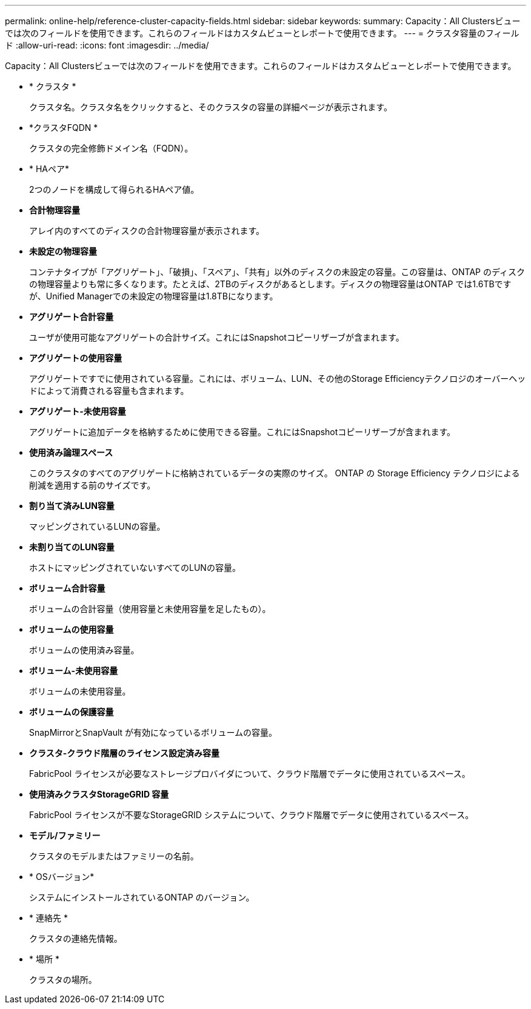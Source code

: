 ---
permalink: online-help/reference-cluster-capacity-fields.html 
sidebar: sidebar 
keywords:  
summary: Capacity：All Clustersビューでは次のフィールドを使用できます。これらのフィールドはカスタムビューとレポートで使用できます。 
---
= クラスタ容量のフィールド
:allow-uri-read: 
:icons: font
:imagesdir: ../media/


[role="lead"]
Capacity：All Clustersビューでは次のフィールドを使用できます。これらのフィールドはカスタムビューとレポートで使用できます。

* * クラスタ *
+
クラスタ名。クラスタ名をクリックすると、そのクラスタの容量の詳細ページが表示されます。

* *クラスタFQDN *
+
クラスタの完全修飾ドメイン名（FQDN）。

* * HAペア*
+
2つのノードを構成して得られるHAペア値。

* *合計物理容量*
+
アレイ内のすべてのディスクの合計物理容量が表示されます。

* *未設定の物理容量*
+
コンテナタイプが「アグリゲート」、「破損」、「スペア」、「共有」以外のディスクの未設定の容量。この容量は、ONTAP のディスクの物理容量よりも常に多くなります。たとえば、2TBのディスクがあるとします。ディスクの物理容量はONTAP では1.6TBですが、Unified Managerでの未設定の物理容量は1.8TBになります。

* *アグリゲート合計容量*
+
ユーザが使用可能なアグリゲートの合計サイズ。これにはSnapshotコピーリザーブが含まれます。

* *アグリゲートの使用容量*
+
アグリゲートですでに使用されている容量。これには、ボリューム、LUN、その他のStorage Efficiencyテクノロジのオーバーヘッドによって消費される容量も含まれます。

* *アグリゲート-未使用容量*
+
アグリゲートに追加データを格納するために使用できる容量。これにはSnapshotコピーリザーブが含まれます。

* *使用済み論理スペース*
+
このクラスタのすべてのアグリゲートに格納されているデータの実際のサイズ。 ONTAP の Storage Efficiency テクノロジによる削減を適用する前のサイズです。

* *割り当て済みLUN容量*
+
マッピングされているLUNの容量。

* *未割り当てのLUN容量*
+
ホストにマッピングされていないすべてのLUNの容量。

* *ボリューム合計容量*
+
ボリュームの合計容量（使用容量と未使用容量を足したもの）。

* *ボリュームの使用容量*
+
ボリュームの使用済み容量。

* *ボリューム-未使用容量*
+
ボリュームの未使用容量。

* *ボリュームの保護容量*
+
SnapMirrorとSnapVault が有効になっているボリュームの容量。

* *クラスタ-クラウド階層のライセンス設定済み容量*
+
FabricPool ライセンスが必要なストレージプロバイダについて、クラウド階層でデータに使用されているスペース。

* *使用済みクラスタStorageGRID 容量*
+
FabricPool ライセンスが不要なStorageGRID システムについて、クラウド階層でデータに使用されているスペース。

* *モデル/ファミリー*
+
クラスタのモデルまたはファミリーの名前。

* * OSバージョン*
+
システムにインストールされているONTAP のバージョン。

* * 連絡先 *
+
クラスタの連絡先情報。

* * 場所 *
+
クラスタの場所。


